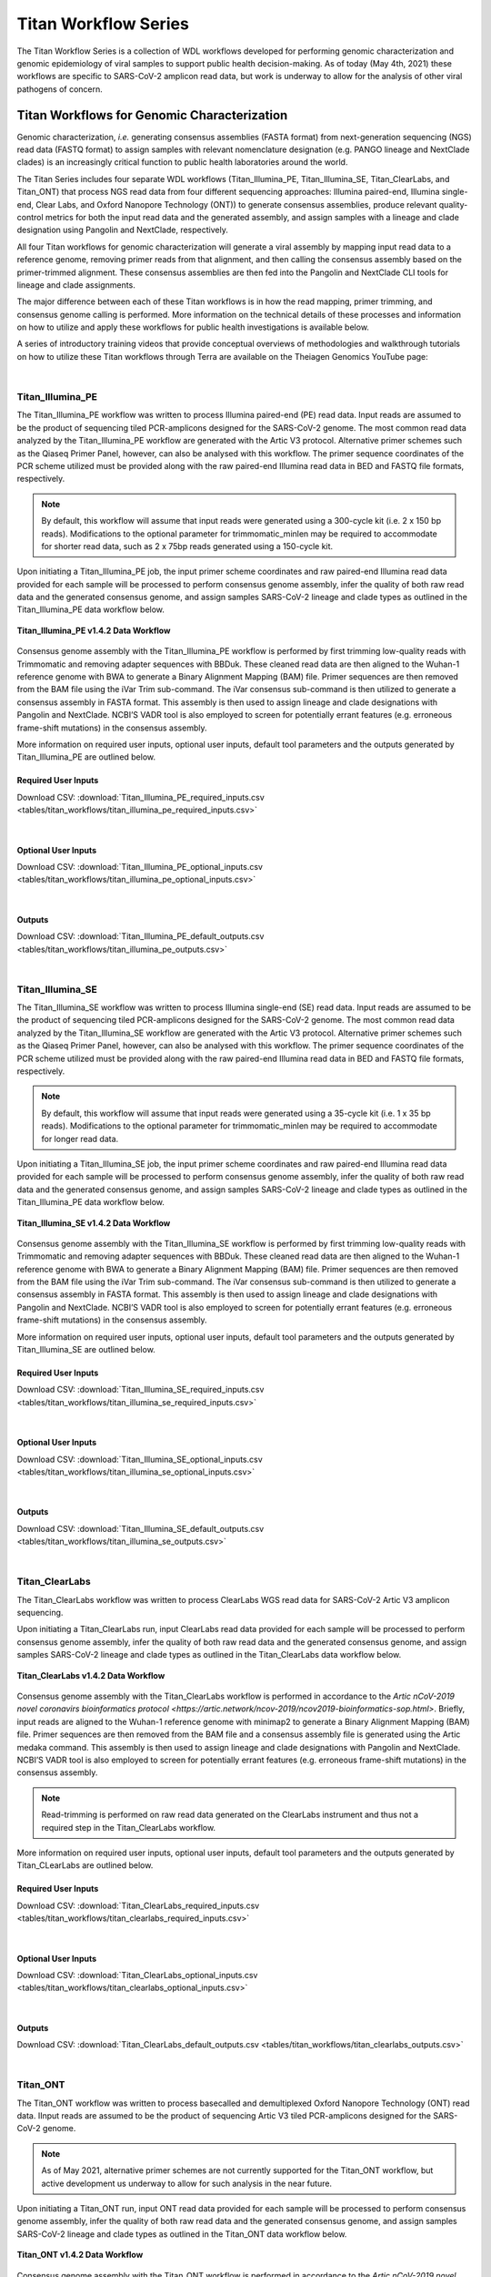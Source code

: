 ======================
Titan Workflow Series
======================

The Titan Workflow Series is a collection of WDL workflows developed for performing genomic characterization and genomic epidemiology of viral samples to support public health decision-making. As of today (May 4th, 2021) these workflows are specific to SARS-CoV-2 amplicon read data, but work is underway to allow for the analysis of other viral pathogens of concern.


Titan Workflows for Genomic Characterization
--------------------------------------------
Genomic characterization, *i.e.* generating consensus assemblies (FASTA format) from next-generation sequencing (NGS) read data (FASTQ format) to assign samples with relevant nomenclature designation (e.g. PANGO lineage and NextClade clades) is an increasingly critical function to public health laboratories around the world.

The Titan Series includes four separate WDL workflows (Titan_Illumina_PE, Titan_Illumina_SE, Titan_ClearLabs, and Titan_ONT) that process NGS read data from four different sequencing approaches: Illumina paired-end, Illumina single-end, Clear Labs, and Oxford Nanopore Technology (ONT)) to generate consensus assemblies, produce relevant quality-control metrics for both the input read data and the generated assembly, and assign samples with a lineage and clade designation using Pangolin and NextClade, respectively.

All four Titan workflows for genomic characterization will generate a viral assembly by mapping input read data to a reference genome, removing primer reads from that alignment, and then calling the consensus assembly based on the primer-trimmed alignment. These consensus assemblies are then fed into the Pangolin and NextClade CLI tools for lineage and clade assignments.

The major difference between each of these Titan workflows is in how the read mapping, primer trimming, and consensus genome calling is performed. More information on the technical details of these processes and information on how to utilize and apply these workflows for public health investigations is available below.

A series of introductory training videos that provide conceptual overviews of methodologies and walkthrough tutorials on how to utilize these Titan workflows through Terra are available on the Theiagen Genomics YouTube page:

.. raw:: html

   <iframe width="560" height="315" src="https://www.youtube.com/embed/zP9I1r6TNrw" title="YouTube video player" frameborder="0" allow="accelerometer; autoplay; clipboard-write; encrypted-media; gyroscope; picture-in-picture" allowfullscreen></iframe>
   </div>

|

Titan_Illumina_PE
=================
The Titan_Illumina_PE workflow was written to process Illumina paired-end (PE) read data. Input reads are assumed to be the product of sequencing tiled PCR-amplicons designed for the SARS-CoV-2 genome. The most common read data analyzed by the Titan_Illumina_PE workflow are generated with the Artic V3 protocol. Alternative primer schemes such as the Qiaseq Primer Panel, however, can also be analysed with this workflow. The primer sequence coordinates of the PCR scheme utilized must be provided along with the raw paired-end Illumina read data in BED and FASTQ file formats, respectively. 

.. note::
  By default, this workflow will assume that input reads were generated using a 300-cycle kit (i.e. 2 x 150 bp reads). Modifications to the optional parameter for trimmomatic_minlen may be required to accommodate for shorter read data, such as 2 x 75bp reads generated using a 150-cycle kit.
  
Upon initiating a Titan_Illumina_PE job, the input primer scheme coordinates and raw paired-end Illumina read data provided for each sample will be processed to perform consensus genome assembly, infer the quality of both raw read data and the generated consensus genome, and assign samples SARS-CoV-2 lineage and clade types as outlined in the Titan_Illumina_PE data workflow below.

.. figure:: images/Titan_Illumina_PE.png
   :width: 800
   :alt: Titan_Illumina_PE workflow
   :figclass: align-center
   
   **Titan_Illumina_PE v1.4.2 Data Workflow**

Consensus genome assembly with the Titan_Illumina_PE workflow is performed by first trimming low-quality reads with Trimmomatic and removing adapter sequences with BBDuk.  These cleaned read data are then aligned to the Wuhan-1 reference genome with BWA to generate a Binary Alignment Mapping (BAM) file. Primer sequences are then removed from the BAM file using the iVar Trim sub-command. The iVar consensus sub-command is then  utilized to generate a consensus assembly in FASTA format. This assembly is then used to assign lineage and clade designations with Pangolin and NextClade. NCBI’S VADR tool is also employed to screen for potentially errant features (e.g. erroneous frame-shift mutations) in the consensus assembly.  

More information on required user inputs, optional user inputs, default tool parameters and the outputs generated by Titan_Illumina_PE are outlined below.   

Required User Inputs
********************
Download CSV: :download:`Titan_Illumina_PE_required_inputs.csv <tables/titan_workflows/titan_illumina_pe_required_inputs.csv>`

.. csv-table::
   :file: tables/titan_workflows/titan_illumina_pe_required_inputs.csv
   :widths: 20, 20, 20, 40
   :header-rows: 1
   
|

Optional User Inputs
********************

Download CSV: :download:`Titan_Illumina_PE_optional_inputs.csv <tables/titan_workflows/titan_illumina_pe_optional_inputs.csv>`

.. csv-table::
  :file: tables/titan_workflows/titan_illumina_pe_optional_inputs.csv
  :widths: 10, 10, 10, 10, 20
  :header-rows: 1
          
|

Outputs 
********************
Download CSV: :download:`Titan_Illumina_PE_default_outputs.csv <tables/titan_workflows/titan_illumina_pe_outputs.csv>`

.. csv-table::
   :file: tables/titan_workflows/titan_illumina_pe_outputs.csv
   :widths: 20, 20, 60
   :header-rows: 1
   
|

Titan_Illumina_SE
=================
The Titan_Illumina_SE workflow was written to process Illumina single-end (SE) read data. Input reads are assumed to be the product of sequencing tiled PCR-amplicons designed for the SARS-CoV-2 genome. The most common read data analyzed by the Titan_Illumina_SE workflow are generated with the Artic V3 protocol. Alternative primer schemes such as the Qiaseq Primer Panel, however, can also be analysed with this workflow. The primer sequence coordinates of the PCR scheme utilized must be provided along with the raw paired-end Illumina read data in BED and FASTQ file formats, respectively. 

.. note::
  By default, this workflow will assume that input reads were generated using a 35-cycle kit (i.e. 1 x 35 bp reads). Modifications to the optional parameter for trimmomatic_minlen may be required to accommodate for longer read data.
  
Upon initiating a Titan_Illumina_SE job, the input primer scheme coordinates and raw paired-end Illumina read data provided for each sample will be processed to perform consensus genome assembly, infer the quality of both raw read data and the generated consensus genome, and assign samples SARS-CoV-2 lineage and clade types as outlined in the Titan_Illumina_PE data workflow below.

.. figure:: images/Titan_Illumina_SE.png
   :width: 800
   :alt: Titan_Illumina_SE workflow
   :figclass: align-center
   
   **Titan_Illumina_SE v1.4.2 Data Workflow**

Consensus genome assembly with the Titan_Illumina_SE workflow is performed by first trimming low-quality reads with Trimmomatic and removing adapter sequences with BBDuk.  These cleaned read data are then aligned to the Wuhan-1 reference genome with BWA to generate a Binary Alignment Mapping (BAM) file. Primer sequences are then removed from the BAM file using the iVar Trim sub-command. The iVar consensus sub-command is then  utilized to generate a consensus assembly in FASTA format. This assembly is then used to assign lineage and clade designations with Pangolin and NextClade. NCBI’S VADR tool is also employed to screen for potentially errant features (e.g. erroneous frame-shift mutations) in the consensus assembly.  

More information on required user inputs, optional user inputs, default tool parameters and the outputs generated by Titan_Illumina_SE are outlined below.   

Required User Inputs
********************
Download CSV: :download:`Titan_Illumina_SE_required_inputs.csv <tables/titan_workflows/titan_illumina_se_required_inputs.csv>`

.. csv-table::
   :file: tables/titan_workflows/titan_illumina_se_required_inputs.csv
   :widths: 20, 20, 20, 40
   :header-rows: 1
   
|

Optional User Inputs
********************

Download CSV: :download:`Titan_Illumina_SE_optional_inputs.csv <tables/titan_workflows/titan_illumina_se_optional_inputs.csv>`

.. csv-table::
  :file: tables/titan_workflows/titan_illumina_se_optional_inputs.csv
  :widths: 10, 10, 10, 10, 20
  :header-rows: 1
          
|

Outputs 
********************
Download CSV: :download:`Titan_Illumina_SE_default_outputs.csv <tables/titan_workflows/titan_illumina_se_outputs.csv>`

.. csv-table::
   :file: tables/titan_workflows/titan_illumina_se_outputs.csv
   :widths: 20, 20, 60
   :header-rows: 1
   
|

Titan_ClearLabs
=================
The Titan_ClearLabs workflow was written to process ClearLabs WGS read data for SARS-CoV-2 Artic V3 amplicon sequencing. 

Upon initiating a Titan_ClearLabs run,  input ClearLabs read data provided for each sample will be processed to perform consensus genome assembly, infer the quality of both raw read data and the generated consensus genome, and assign samples SARS-CoV-2 lineage and clade types as outlined in the Titan_ClearLabs data workflow below.

.. figure:: images/Titan_ClearLabs.png
   :width: 800
   :alt: Titan_ClearLabs workflow
   :figclass: align-center
   
   **Titan_ClearLabs v1.4.2 Data Workflow**

Consensus genome assembly with the Titan_ClearLabs workflow is performed in accordance to the `Artic nCoV-2019 novel coronavirs bioinformatics protocol <https://artic.network/ncov-2019/ncov2019-bioinformatics-sop.html>`. Briefly, input reads are aligned to the Wuhan-1 reference genome with minimap2 to generate a Binary Alignment Mapping (BAM) file. Primer sequences are then removed from the BAM file and a consensus assembly file is generated using the Artic medaka command. This assembly is then used to assign lineage and clade designations with Pangolin and NextClade. NCBI’S VADR tool is also employed to screen for potentially errant features (e.g. erroneous frame-shift mutations) in the consensus assembly.  

.. note::
  Read-trimming is performed on raw read data generated on the ClearLabs instrument and thus not a required step in the Titan_ClearLabs workflow.
  

More information on required user inputs, optional user inputs, default tool parameters and the outputs generated by Titan_CLearLabs are outlined below.   

Required User Inputs
********************
Download CSV: :download:`Titan_ClearLabs_required_inputs.csv <tables/titan_workflows/titan_clearlabs_required_inputs.csv>`

.. csv-table::
   :file: tables/titan_workflows/titan_clearlabs_required_inputs.csv
   :widths: 20, 20, 20, 40
   :header-rows: 1
   
|

Optional User Inputs
********************

Download CSV: :download:`Titan_ClearLabs_optional_inputs.csv <tables/titan_workflows/titan_clearlabs_optional_inputs.csv>`

.. csv-table::
  :file: tables/titan_workflows/titan_clearlabs_optional_inputs.csv
  :widths: 10, 10, 10, 10, 20
  :header-rows: 1
          
|

Outputs 
********************
Download CSV: :download:`Titan_ClearLabs_default_outputs.csv <tables/titan_workflows/titan_clearlabs_outputs.csv>`

.. csv-table::
   :file: tables/titan_workflows/titan_clearlabs_outputs.csv
   :widths: 20, 20, 60
   :header-rows: 1
   
|

Titan_ONT
=========
The Titan_ONT workflow was written to process basecalled and demultiplexed Oxford Nanopore Technology (ONT) read data. IInput reads are assumed to be the product of sequencing Artic V3 tiled PCR-amplicons designed for the SARS-CoV-2 genome.  

.. note::
  As of May 2021, alternative primer schemes are not currently supported for the Titan_ONT workflow, but active development us underway to allow for such analysis in the near future.
  
Upon initiating a Titan_ONT run,  input ONT read data provided for each sample will be processed to perform consensus genome assembly, infer the quality of both raw read data and the generated consensus genome, and assign samples SARS-CoV-2 lineage and clade types as outlined in the Titan_ONT data workflow below.

.. figure:: images/Titan_ONT.png
   :width: 800
   :alt: Titan_ONT workflow
   :figclass: align-center
   
   **Titan_ONT v1.4.2 Data Workflow**

Consensus genome assembly with the Titan_ONT workflow is performed in accordance to the `Artic nCoV-2019 novel coronavirs bioinformatics protocol <https://artic.network/ncov-2019/ncov2019-bioinformatics-sop.html>`. Briefly, input reads are filtered by size (min-length: 400bp; max-length: 700bp) with the Aritc guppyplex command.  These size-selected read data are aligned to the Wuhan-1 reference genome with minimap2 to generate a Binary Alignment Mapping (BAM) file. Primer sequences are then removed from the BAM file and a consensus assembly file is generated using the Artic medaka command. This assembly is then used to assign lineage and clade designations with Pangolin and NextClade. NCBI’S VADR tool is also employed to screen for potentially errant features (e.g. erroneous frame-shift mutations) in the consensus assembly.  

More information on required user inputs, optional user inputs, default tool parameters and the outputs generated by Titan_ONT are outlined below.   

Required User Inputs
********************
Download CSV: :download:`Titan_ONT_required_inputs.csv <tables/titan_workflows/titan_ont_required_inputs.csv>`

.. csv-table::
   :file: tables/titan_workflows/titan_ont_required_inputs.csv
   :widths: 20, 20, 20, 40
   :header-rows: 1
   
|

Optional User Inputs
********************

Download CSV: :download:`Titan_ONT_optional_inputs.csv <tables/titan_workflows/titan_ont_optional_inputs.csv>`

.. csv-table::
  :file: tables/titan_workflows/titan_ont_optional_inputs.csv
  :widths: 10, 10, 10, 10, 20
  :header-rows: 1
          
|

Outputs 
********************
Download CSV: :download:`Titan_ONT_default_outputs.csv <tables/titan_workflows/titan_ont_outputs.csv>`

.. csv-table::
   :file: tables/titan_workflows/titan_ont_outputs.csv
   :widths: 20, 20, 60
   :header-rows: 1
   
|



